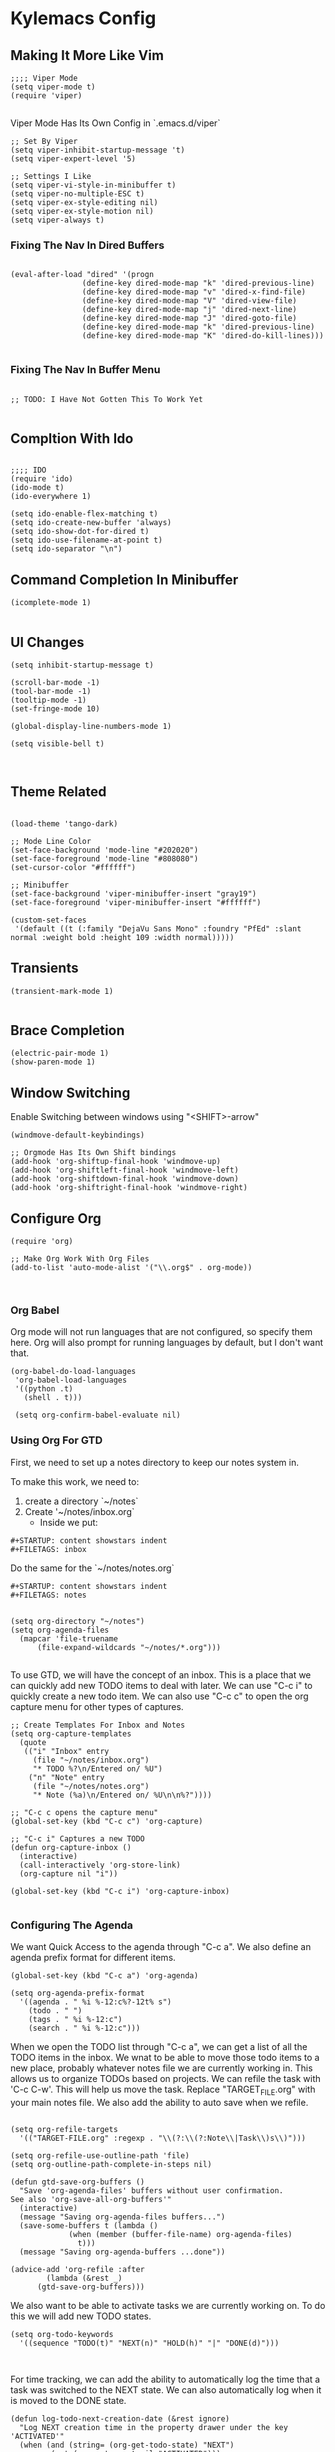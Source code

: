 * Kylemacs Config

** Making It More Like Vim
#+BEGIN_SRC elisp :tangle ./init.el :comments org
;;;; Viper Mode
(setq viper-mode t)
(require 'viper)

#+END_SRC

Viper Mode Has Its Own Config in `.emacs.d/viper`

#+BEGIN_SRC elisp :tangle ./viper :comments org
  ;; Set By Viper
  (setq viper-inhibit-startup-message 't)
  (setq viper-expert-level '5)
  
  ;; Settings I Like
  (setq viper-vi-style-in-minibuffer t)
  (setq viper-no-multiple-ESC t)
  (setq viper-ex-style-editing nil)
  (setq viper-ex-style-motion nil)
  (setq viper-always t)
#+END_SRC

*** Fixing The Nav In Dired Buffers
#+BEGIN_SRC elisp :tangle ./init.el :comments org

  (eval-after-load "dired" '(progn
			      (define-key dired-mode-map "k" 'dired-previous-line)
			      (define-key dired-mode-map "v" 'dired-x-find-file)
			      (define-key dired-mode-map "V" 'dired-view-file)
			      (define-key dired-mode-map "j" 'dired-next-line)
			      (define-key dired-mode-map "J" 'dired-goto-file)
			      (define-key dired-mode-map "k" 'dired-previous-line)
			      (define-key dired-mode-map "K" 'dired-do-kill-lines)))

#+END_SRC

*** Fixing The Nav In Buffer Menu
#+BEGIN_SRC elisp :tangle ./init.el :comments org

;; TODO: I Have Not Gotten This To Work Yet

#+END_SRC

** Compltion With Ido
#+BEGIN_SRC elisp :tangle ./init.el :comments org

  ;;;; IDO
  (require 'ido)
  (ido-mode t)
  (ido-everywhere 1)

  (setq ido-enable-flex-matching t)
  (setq ido-create-new-buffer 'always)
  (setq ido-show-dot-for-dired t)
  (setq ido-use-filename-at-point t)
  (setq ido-separator "\n")
#+END_SRC

** Command Completion In Minibuffer
#+BEGIN_SRC elisp :tangle ./init.el :comments org
(icomplete-mode 1)

#+END_SRC

** UI Changes
#+BEGIN_SRC elisp :tangle ./init.el :comments org
  (setq inhibit-startup-message t)

  (scroll-bar-mode -1)
  (tool-bar-mode -1)
  (tooltip-mode -1)
  (set-fringe-mode 10)

  (global-display-line-numbers-mode 1)

  (setq visible-bell t)


#+END_SRC

** Theme Related
#+BEGIN_SRC elisp :tangle ./init.el :comments org

  (load-theme 'tango-dark)

  ;; Mode Line Color
  (set-face-background 'mode-line "#202020")
  (set-face-foreground 'mode-line "#808080")
  (set-cursor-color "#ffffff")

  ;; Minibuffer
  (set-face-background 'viper-minibuffer-insert "gray19")
  (set-face-foreground 'viper-minibuffer-insert "#ffffff")

  (custom-set-faces
   '(default ((t (:family "DejaVu Sans Mono" :foundry "PfEd" :slant normal :weight bold :height 109 :width normal)))))
#+END_SRC

** Transients
#+BEGIN_SRC elisp :tangle ./init.el :comments org
(transient-mark-mode 1)

#+END_SRC

** Brace Completion
#+BEGIN_SRC elisp :tangle ./init.el :comments org
(electric-pair-mode 1)
(show-paren-mode 1)
#+END_SRC


** Window Switching
Enable Switching between windows using "<SHIFT>-arrow"
#+BEGIN_SRC elisp :tangle ./init.el :comments org
  (windmove-default-keybindings)

  ;; Orgmode Has Its Own Shift bindings
  (add-hook 'org-shiftup-final-hook 'windmove-up)
  (add-hook 'org-shiftleft-final-hook 'windmove-left)
  (add-hook 'org-shiftdown-final-hook 'windmove-down)
  (add-hook 'org-shiftright-final-hook 'windmove-right)
#+END_SRC

** Configure Org
#+BEGIN_SRC elisp :tangle ./init.el :comments org
  (require 'org)

  ;; Make Org Work With Org Files
  (add-to-list 'auto-mode-alist '("\\.org$" . org-mode))


#+END_SRC

*** Org Babel
Org mode will not run languages that are not configured, so specify them here.  Org will also prompt for running languages by default, but I don't want that.

#+BEGIN_SRC elisp :tangle ./init.el :comments org
  (org-babel-do-load-languages
   'org-babel-load-languages
   '((python .t)
     (shell . t)))

   (setq org-confirm-babel-evaluate nil)
#+END_SRC

*** Using Org For GTD
First, we need to set up a notes directory to keep our notes system in.

To make this work, we need to:
1. create a directory `~/notes`
2. Create '~/notes/inbox.org`
   - Inside we put:
#+BEGIN_SRC text
#+STARTUP: content showstars indent
#+FILETAGS: inbox
#+END_SRC

Do the same for the `~/notes/notes.org`
#+BEGIN_SRC text
#+STARTUP: content showstars indent
#+FILETAGS: notes

#+END_SRC


#+BEGIN_SRC elisp :tangle ./init.el :comments org
  (setq org-directory "~/notes")
  (setq org-agenda-files
	(mapcar 'file-truename
		(file-expand-wildcards "~/notes/*.org")))

#+END_SRC

To use GTD, we will have the concept of an inbox.  This is a place that we can quickly add new TODO items to deal with later.
We can use "C-c i" to quickly create a new todo item.  We can also use "C-c c" to open the org capture menu for other types of captures.

#+BEGIN_SRC elisp :tangle ./init.el :comments org
  ;; Create Templates For Inbox and Notes
  (setq org-capture-templates
	(quote
	 (("i" "Inbox" entry
	   (file "~/notes/inbox.org")
	   "* TODO %?\n/Entered on/ %U")
	  ("n" "Note" entry
	   (file "~/notes/notes.org")
	   "* Note (%a)\n/Entered on/ %U\n\n%?"))))

  ;; "C-c c opens the capture menu"
  (global-set-key (kbd "C-c c") 'org-capture)

  ;; "C-c i" Captures a new TODO
  (defun org-capture-inbox ()
    (interactive)
    (call-interactively 'org-store-link)
    (org-capture nil "i"))

  (global-set-key (kbd "C-c i") 'org-capture-inbox)

#+END_SRC

*** Configuring The Agenda
We want Quick Access to the agenda through "C-c a".  We also define an agenda prefix format for different items.

#+BEGIN_SRC elisp :tangle ./init.el :comments org
  (global-set-key (kbd "C-c a") 'org-agenda)

  (setq org-agenda-prefix-format
	'((agenda . " %i %-12:c%?-12t% s")
	  (todo . " ")
	  (tags . " %i %-12:c")
	  (search . " %i %-12:c")))
#+END_SRC


When we open the TODO list through "C-c a", we can get a list of all the TODO items in the inbox.  We wnat to be able to move those todo items to a new place, probably whatever notes file we are currently working in.
This allows us to organize TODOs based on projects. We can refile the task with 'C-c C-w'.  This will help us move the task.  Replace "TARGET_FILE.org" with your main notes file.
We also add the ability to auto save when we refile.
#+BEGIN_SRC elisp :tangle ./init.el :comments org

  (setq org-refile-targets
	'(("TARGET-FILE.org" :regexp . "\\(?:\\(?:Note\\|Task\\)s\\)")))

  (setq org-refile-use-outline-path 'file)
  (setq org-outline-path-complete-in-steps nil)

  (defun gtd-save-org-buffers ()
    "Save 'org-agenda-files' buffers without user confirmation.
  See also 'org-save-all-org-buffers'"
    (interactive)
    (message "Saving org-agenda-files buffers...")
    (save-some-buffers t (lambda ()
			   (when (member (buffer-file-name) org-agenda-files)
			     t)))
    (message "Saving org-agenda-buffers ...done"))

  (advice-add 'org-refile :after
	      (lambda (&rest _)
		(gtd-save-org-buffers)))
#+END_SRC

We also want to be able to activate tasks we are currently working on. To do this we will add new TODO states.

#+BEGIN_SRC elisp :tangle ./init.el :comments org
  (setq org-todo-keywords
	'((sequence "TODO(t)" "NEXT(n)" "HOLD(h)" "|" "DONE(d)")))


#+END_SRC

For time tracking, we can add the ability to automatically log the time that a task was switched to the NEXT state.  We can also automatically log when it is moved to the DONE state.

#+BEGIN_SRC elisp :tangle ./init.el :comments org
  (defun log-todo-next-creation-date (&rest ignore)
    "Log NEXT creation time in the property drawer under the key 'ACTIVATED'"
    (when (and (string= (org-get-todo-state) "NEXT")
	       (not (org-entry-get nil "ACTIVATED")))
      (org-entry-put nil "ACTIVATED" (format-time-string "[%Y-%m-%d]"))))

  (add-hook 'org-after-todo-state-change-hook #'log-todo-next-creation-date)
  (setq org-log-done 'time)

#+END_SRC

Next, we add a special agenda view for GTD

#+BEGIN_SRC elisp :tangle ./init.el :comments org
  (setq org-agenda-custom-commands
	'(("g" "Get Things Done (GTD)"
	   ((agenda ""
		    ((org-agenda-skip-function
		      '(org-agenda-skip-entry-if 'deadline))
		     (org-deadline-warning-days 0)))
	    (todo "NEXT"
		  ((org-agenda-skip-function
		    '(org-agenda-skip-entry-if 'deadline))
		   (org-agenda-prefix-format " %i %-12:c [%e] ")
		   (org-agenda-overriding-header "\nTasks\n")))
	    (agenda nil
		    ((org-agenda-entry-types '(:deadline))
		     (org-agenda-format-date "")
		     (org-deadline-warning-days 7)
		     (org-agenda-skip-function
		      '(org-agenda-skip-entry-if 'notregexp "\\* NEXT"))
		      (org-agenda-overriding-header "\nDeadlines\n")))
	    (tags-todo "inbox"
			       ((org-agenda-prefix-format " %?-12t% s")
				(org-agenda-overriding-header "\nInbox\n")))
	    (tags "CLOSED>=\"<today>\""
		  ((org-agenda-overriding-header "\nCompleted Today\n")))))))
#+END_SRC


** Type Break
I like my hands, so remind me to rest them once in a while.

#+BEGIN_SRC elisp :tangle ./init.el :comments org
  (setq type-break-mode t)
  (setq type-break-good-rest-interval 60)
  (setq type-break-interval 1800)
  (setq type-break-mode-line-message-mode t)
  (setq type-break-terse-messages t)
  (setq type-break-time-warning-intervals '(300 120 60 30 15))
  (setq type-break-query-mode t)
#+END_SRC

** CTAGS
I often use ctags to navigate code bases. What I want here is to auto generate ctags files for the current project, without blocking.  

#+BEGIN_SRC elisp :tangle ./init.el :comments org
  ;; Currently this will generate tags for the current directory of the current file, and its file type.
  (defun git-root-dir ()
    "Get the root directory of a git repo."
    (interactive)
    (substring (shell-command-to-string "git rev-parse --show-toplevel") 0 -1))

  (defun generate-etags (dir-name extension)
    "Create a tags file."
    (interactive)
    (call-process "/bin/bash" nil t nil "-c" 
		  (format "find %s -type f -name \"*.%s\" | etags -o %s/TAGS.new - && ! cmp --silent %s/TAGS %s/TAGS.new && mv %s/TAGS.new %s/TAGS" dir-name extension dir-name dir-name dir-name dir-name dir-name)))

  (defun generate-etags-cur-buffer ()
    "Generates etags for the directory of the current buffer."
    (interactive)
    (generate-etags (git-root-dir) (file-name-extension (buffer-file-name))))

  ;; Call after save
  ;; This was causing problems where I could not leave
  (add-hook 'after-save-hook #'generate-etags-cur-buffer)
#+END_SRC
